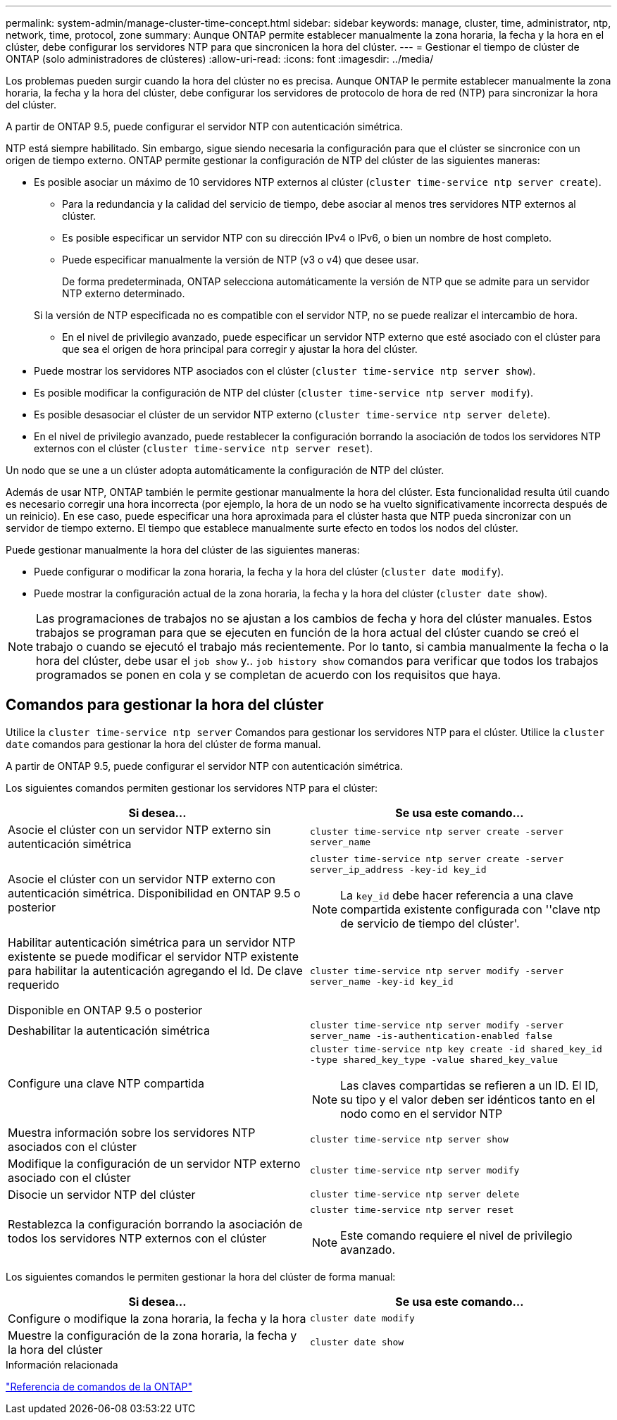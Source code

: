 ---
permalink: system-admin/manage-cluster-time-concept.html 
sidebar: sidebar 
keywords: manage, cluster, time, administrator, ntp, network, time, protocol, zone 
summary: Aunque ONTAP permite establecer manualmente la zona horaria, la fecha y la hora en el clúster, debe configurar los servidores NTP para que sincronicen la hora del clúster. 
---
= Gestionar el tiempo de clúster de ONTAP (solo administradores de clústeres)
:allow-uri-read: 
:icons: font
:imagesdir: ../media/


[role="lead"]
Los problemas pueden surgir cuando la hora del clúster no es precisa. Aunque ONTAP le permite establecer manualmente la zona horaria, la fecha y la hora del clúster, debe configurar los servidores de protocolo de hora de red (NTP) para sincronizar la hora del clúster.

A partir de ONTAP 9.5, puede configurar el servidor NTP con autenticación simétrica.

NTP está siempre habilitado. Sin embargo, sigue siendo necesaria la configuración para que el clúster se sincronice con un origen de tiempo externo. ONTAP permite gestionar la configuración de NTP del clúster de las siguientes maneras:

* Es posible asociar un máximo de 10 servidores NTP externos al clúster (`cluster time-service ntp server create`).
+
** Para la redundancia y la calidad del servicio de tiempo, debe asociar al menos tres servidores NTP externos al clúster.
** Es posible especificar un servidor NTP con su dirección IPv4 o IPv6, o bien un nombre de host completo.
** Puede especificar manualmente la versión de NTP (v3 o v4) que desee usar.
+
De forma predeterminada, ONTAP selecciona automáticamente la versión de NTP que se admite para un servidor NTP externo determinado.

+
Si la versión de NTP especificada no es compatible con el servidor NTP, no se puede realizar el intercambio de hora.

** En el nivel de privilegio avanzado, puede especificar un servidor NTP externo que esté asociado con el clúster para que sea el origen de hora principal para corregir y ajustar la hora del clúster.


* Puede mostrar los servidores NTP asociados con el clúster (`cluster time-service ntp server show`).
* Es posible modificar la configuración de NTP del clúster (`cluster time-service ntp server modify`).
* Es posible desasociar el clúster de un servidor NTP externo (`cluster time-service ntp server delete`).
* En el nivel de privilegio avanzado, puede restablecer la configuración borrando la asociación de todos los servidores NTP externos con el clúster (`cluster time-service ntp server reset`).


Un nodo que se une a un clúster adopta automáticamente la configuración de NTP del clúster.

Además de usar NTP, ONTAP también le permite gestionar manualmente la hora del clúster. Esta funcionalidad resulta útil cuando es necesario corregir una hora incorrecta (por ejemplo, la hora de un nodo se ha vuelto significativamente incorrecta después de un reinicio). En ese caso, puede especificar una hora aproximada para el clúster hasta que NTP pueda sincronizar con un servidor de tiempo externo. El tiempo que establece manualmente surte efecto en todos los nodos del clúster.

Puede gestionar manualmente la hora del clúster de las siguientes maneras:

* Puede configurar o modificar la zona horaria, la fecha y la hora del clúster (`cluster date modify`).
* Puede mostrar la configuración actual de la zona horaria, la fecha y la hora del clúster (`cluster date show`).


[NOTE]
====
Las programaciones de trabajos no se ajustan a los cambios de fecha y hora del clúster manuales. Estos trabajos se programan para que se ejecuten en función de la hora actual del clúster cuando se creó el trabajo o cuando se ejecutó el trabajo más recientemente. Por lo tanto, si cambia manualmente la fecha o la hora del clúster, debe usar el `job show` y.. `job history show` comandos para verificar que todos los trabajos programados se ponen en cola y se completan de acuerdo con los requisitos que haya.

====


== Comandos para gestionar la hora del clúster

Utilice la `cluster time-service ntp server` Comandos para gestionar los servidores NTP para el clúster. Utilice la `cluster date` comandos para gestionar la hora del clúster de forma manual.

A partir de ONTAP 9.5, puede configurar el servidor NTP con autenticación simétrica.

Los siguientes comandos permiten gestionar los servidores NTP para el clúster:

|===
| Si desea... | Se usa este comando... 


 a| 
Asocie el clúster con un servidor NTP externo sin autenticación simétrica
 a| 
`cluster time-service ntp server create -server server_name`



 a| 
Asocie el clúster con un servidor NTP externo con autenticación simétrica. Disponibilidad en ONTAP 9.5 o posterior
 a| 
`cluster time-service ntp server create -server server_ip_address -key-id key_id`

[NOTE]
====
La `key_id` debe hacer referencia a una clave compartida existente configurada con ''clave ntp de servicio de tiempo del clúster'.

====


 a| 
Habilitar autenticación simétrica para un servidor NTP existente se puede modificar el servidor NTP existente para habilitar la autenticación agregando el Id. De clave requerido

Disponible en ONTAP 9.5 o posterior
 a| 
`cluster time-service ntp server modify -server server_name -key-id key_id`



 a| 
Deshabilitar la autenticación simétrica
 a| 
`cluster time-service ntp server modify -server server_name -is-authentication-enabled false`



 a| 
Configure una clave NTP compartida
 a| 
`cluster time-service ntp key create -id shared_key_id -type shared_key_type -value shared_key_value`

[NOTE]
====
Las claves compartidas se refieren a un ID. El ID, su tipo y el valor deben ser idénticos tanto en el nodo como en el servidor NTP

====


 a| 
Muestra información sobre los servidores NTP asociados con el clúster
 a| 
`cluster time-service ntp server show`



 a| 
Modifique la configuración de un servidor NTP externo asociado con el clúster
 a| 
`cluster time-service ntp server modify`



 a| 
Disocie un servidor NTP del clúster
 a| 
`cluster time-service ntp server delete`



 a| 
Restablezca la configuración borrando la asociación de todos los servidores NTP externos con el clúster
 a| 
`cluster time-service ntp server reset`

[NOTE]
====
Este comando requiere el nivel de privilegio avanzado.

====
|===
Los siguientes comandos le permiten gestionar la hora del clúster de forma manual:

|===
| Si desea... | Se usa este comando... 


 a| 
Configure o modifique la zona horaria, la fecha y la hora
 a| 
`cluster date modify`



 a| 
Muestre la configuración de la zona horaria, la fecha y la hora del clúster
 a| 
`cluster date show`

|===
.Información relacionada
link:../concepts/manual-pages.html["Referencia de comandos de la ONTAP"]
